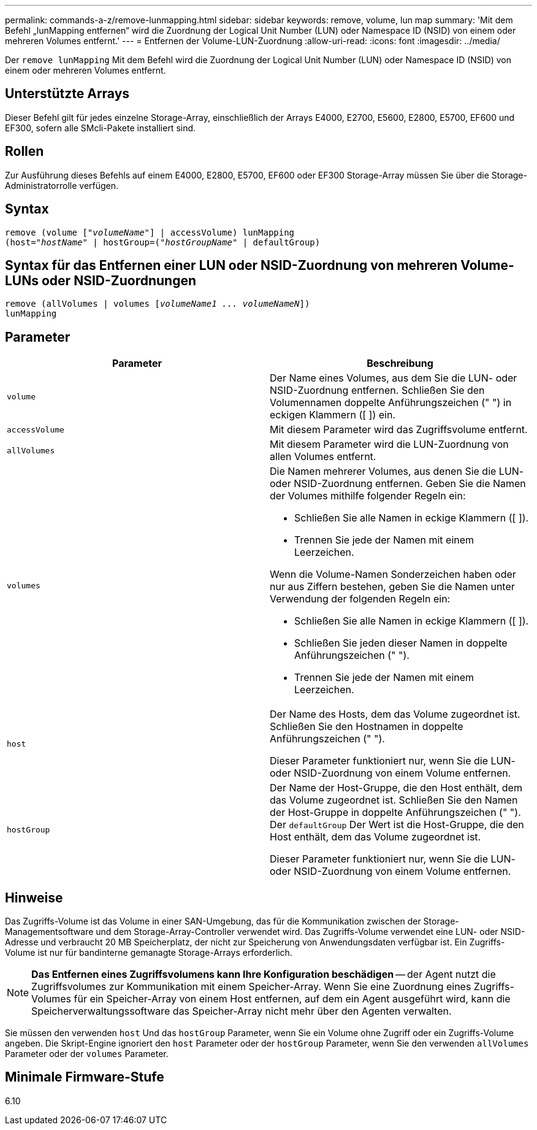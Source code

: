 ---
permalink: commands-a-z/remove-lunmapping.html 
sidebar: sidebar 
keywords: remove, volume, lun map 
summary: 'Mit dem Befehl „lunMapping entfernen“ wird die Zuordnung der Logical Unit Number (LUN) oder Namespace ID (NSID) von einem oder mehreren Volumes entfernt.' 
---
= Entfernen der Volume-LUN-Zuordnung
:allow-uri-read: 
:icons: font
:imagesdir: ../media/


[role="lead"]
Der `remove lunMapping` Mit dem Befehl wird die Zuordnung der Logical Unit Number (LUN) oder Namespace ID (NSID) von einem oder mehreren Volumes entfernt.



== Unterstützte Arrays

Dieser Befehl gilt für jedes einzelne Storage-Array, einschließlich der Arrays E4000, E2700, E5600, E2800, E5700, EF600 und EF300, sofern alle SMcli-Pakete installiert sind.



== Rollen

Zur Ausführung dieses Befehls auf einem E4000, E2800, E5700, EF600 oder EF300 Storage-Array müssen Sie über die Storage-Administratorrolle verfügen.



== Syntax

[source, cli, subs="+macros"]
----
remove (volume pass:quotes[[_"volumeName"_]] | accessVolume) lunMapping
(host=pass:quotes[_"hostName_" | hostGroup=(_"hostGroupName"_] | defaultGroup)
----


== Syntax für das Entfernen einer LUN oder NSID-Zuordnung von mehreren Volume-LUNs oder NSID-Zuordnungen

[source, cli, subs="+macros"]
----
remove (allVolumes | volumes pass:quotes[[_volumeName1 ... volumeNameN_]])
lunMapping
----


== Parameter

|===
| Parameter | Beschreibung 


 a| 
`volume`
 a| 
Der Name eines Volumes, aus dem Sie die LUN- oder NSID-Zuordnung entfernen. Schließen Sie den Volumennamen doppelte Anführungszeichen (" ") in eckigen Klammern ([ ]) ein.



 a| 
`accessVolume`
 a| 
Mit diesem Parameter wird das Zugriffsvolume entfernt.



 a| 
`allVolumes`
 a| 
Mit diesem Parameter wird die LUN-Zuordnung von allen Volumes entfernt.



 a| 
`volumes`
 a| 
Die Namen mehrerer Volumes, aus denen Sie die LUN- oder NSID-Zuordnung entfernen. Geben Sie die Namen der Volumes mithilfe folgender Regeln ein:

* Schließen Sie alle Namen in eckige Klammern ([ ]).
* Trennen Sie jede der Namen mit einem Leerzeichen.


Wenn die Volume-Namen Sonderzeichen haben oder nur aus Ziffern bestehen, geben Sie die Namen unter Verwendung der folgenden Regeln ein:

* Schließen Sie alle Namen in eckige Klammern ([ ]).
* Schließen Sie jeden dieser Namen in doppelte Anführungszeichen (" ").
* Trennen Sie jede der Namen mit einem Leerzeichen.




 a| 
`host`
 a| 
Der Name des Hosts, dem das Volume zugeordnet ist. Schließen Sie den Hostnamen in doppelte Anführungszeichen (" ").

Dieser Parameter funktioniert nur, wenn Sie die LUN- oder NSID-Zuordnung von einem Volume entfernen.



 a| 
`hostGroup`
 a| 
Der Name der Host-Gruppe, die den Host enthält, dem das Volume zugeordnet ist. Schließen Sie den Namen der Host-Gruppe in doppelte Anführungszeichen (" "). Der `defaultGroup` Der Wert ist die Host-Gruppe, die den Host enthält, dem das Volume zugeordnet ist.

Dieser Parameter funktioniert nur, wenn Sie die LUN- oder NSID-Zuordnung von einem Volume entfernen.

|===


== Hinweise

Das Zugriffs-Volume ist das Volume in einer SAN-Umgebung, das für die Kommunikation zwischen der Storage-Managementsoftware und dem Storage-Array-Controller verwendet wird. Das Zugriffs-Volume verwendet eine LUN- oder NSID-Adresse und verbraucht 20 MB Speicherplatz, der nicht zur Speicherung von Anwendungsdaten verfügbar ist. Ein Zugriffs-Volume ist nur für bandinterne gemanagte Storage-Arrays erforderlich.

[NOTE]
====
*Das Entfernen eines Zugriffsvolumens kann Ihre Konfiguration beschädigen* -- der Agent nutzt die Zugriffsvolumes zur Kommunikation mit einem Speicher-Array. Wenn Sie eine Zuordnung eines Zugriffs-Volumes für ein Speicher-Array von einem Host entfernen, auf dem ein Agent ausgeführt wird, kann die Speicherverwaltungssoftware das Speicher-Array nicht mehr über den Agenten verwalten.

====
Sie müssen den verwenden `host` Und das `hostGroup` Parameter, wenn Sie ein Volume ohne Zugriff oder ein Zugriffs-Volume angeben. Die Skript-Engine ignoriert den `host` Parameter oder der `hostGroup` Parameter, wenn Sie den verwenden `allVolumes` Parameter oder der `volumes` Parameter.



== Minimale Firmware-Stufe

6.10
